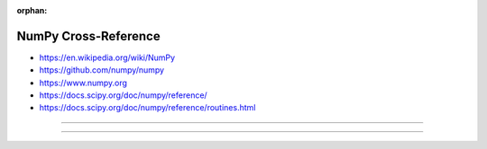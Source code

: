 :orphan:

.. index:: NumPy
.. highlight:: python3

*********************
NumPy Cross-Reference
*********************

.. todo:: To be written.

- https://en.wikipedia.org/wiki/NumPy
- https://github.com/numpy/numpy
- https://www.numpy.org
- https://docs.scipy.org/doc/numpy/reference/
- https://docs.scipy.org/doc/numpy/reference/routines.html

----

.. only:: html

   .. contents::
      :local:
      :backlinks: entry
      :depth: 2

----
